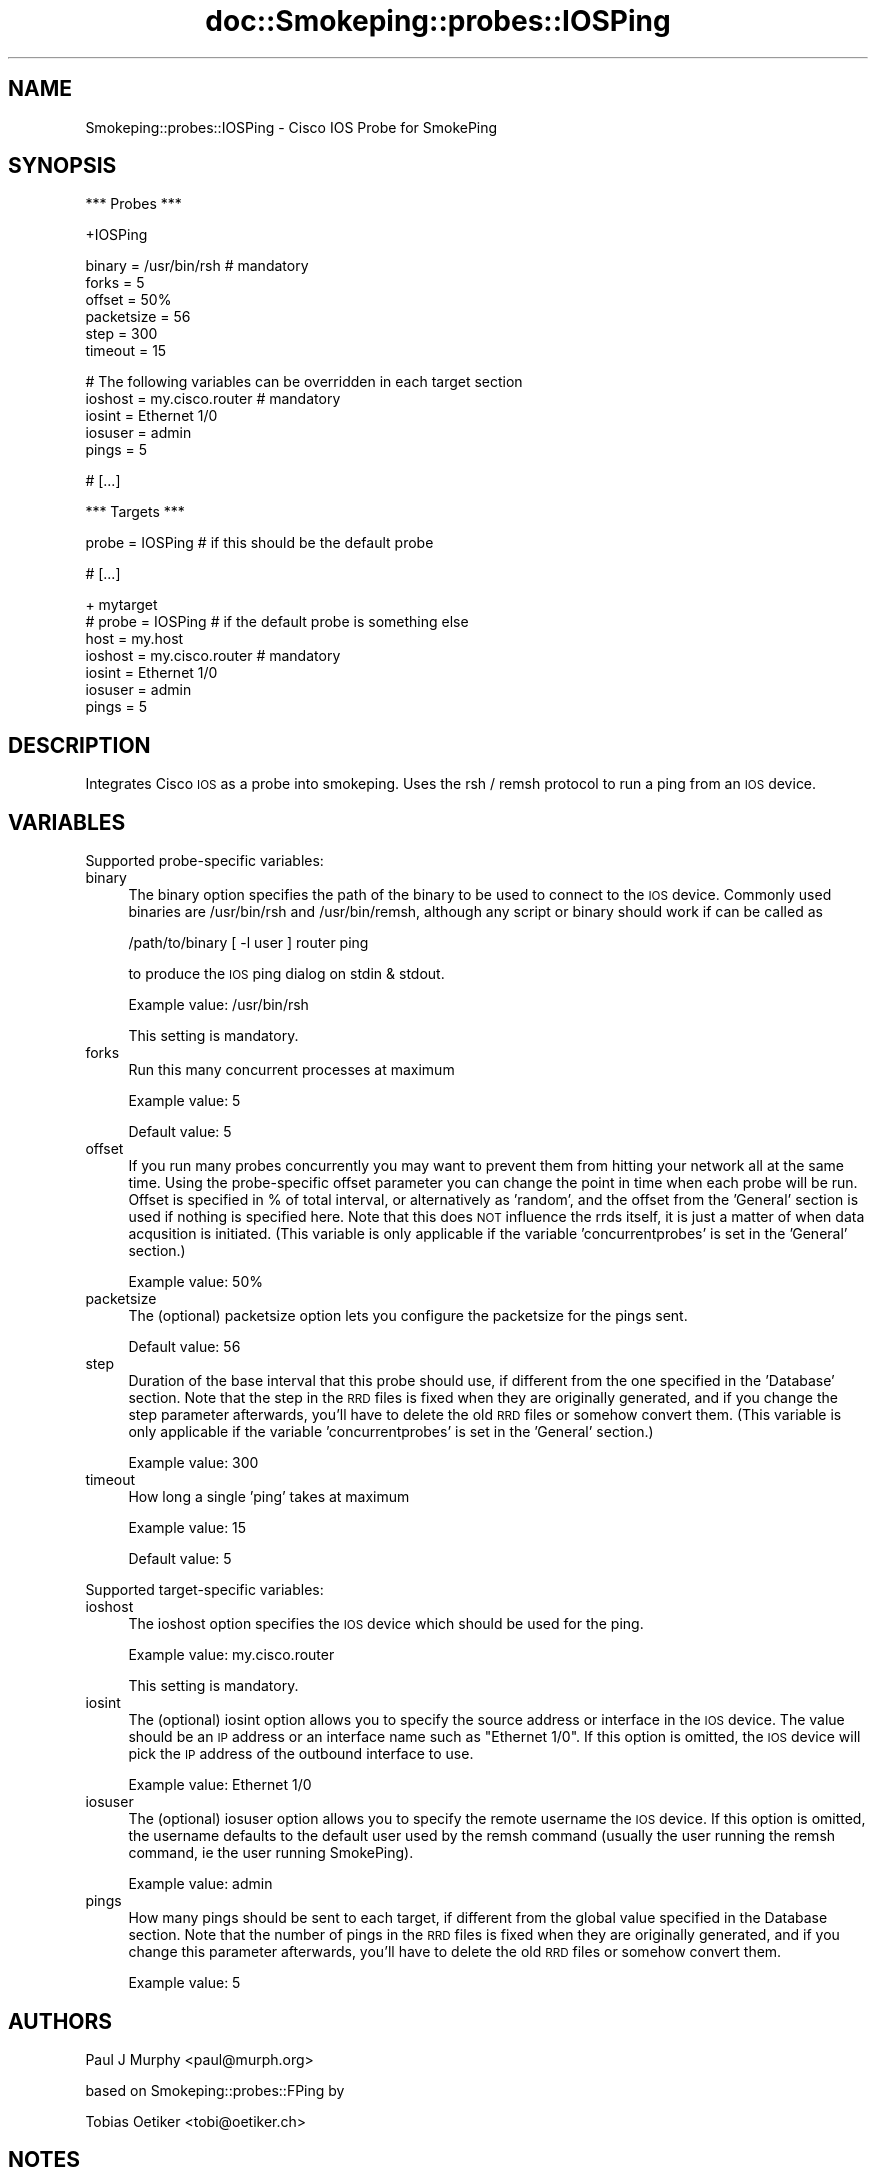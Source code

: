 .\" Automatically generated by Pod::Man v1.37, Pod::Parser v1.32
.\"
.\" Standard preamble:
.\" ========================================================================
.de Sh \" Subsection heading
.br
.if t .Sp
.ne 5
.PP
\fB\\$1\fR
.PP
..
.de Sp \" Vertical space (when we can't use .PP)
.if t .sp .5v
.if n .sp
..
.de Vb \" Begin verbatim text
.ft CW
.nf
.ne \\$1
..
.de Ve \" End verbatim text
.ft R
.fi
..
.\" Set up some character translations and predefined strings.  \*(-- will
.\" give an unbreakable dash, \*(PI will give pi, \*(L" will give a left
.\" double quote, and \*(R" will give a right double quote.  \*(C+ will
.\" give a nicer C++.  Capital omega is used to do unbreakable dashes and
.\" therefore won't be available.  \*(C` and \*(C' expand to `' in nroff,
.\" nothing in troff, for use with C<>.
.tr \(*W-
.ds C+ C\v'-.1v'\h'-1p'\s-2+\h'-1p'+\s0\v'.1v'\h'-1p'
.ie n \{\
.    ds -- \(*W-
.    ds PI pi
.    if (\n(.H=4u)&(1m=24u) .ds -- \(*W\h'-12u'\(*W\h'-12u'-\" diablo 10 pitch
.    if (\n(.H=4u)&(1m=20u) .ds -- \(*W\h'-12u'\(*W\h'-8u'-\"  diablo 12 pitch
.    ds L" ""
.    ds R" ""
.    ds C` ""
.    ds C' ""
'br\}
.el\{\
.    ds -- \|\(em\|
.    ds PI \(*p
.    ds L" ``
.    ds R" ''
'br\}
.\"
.\" If the F register is turned on, we'll generate index entries on stderr for
.\" titles (.TH), headers (.SH), subsections (.Sh), items (.Ip), and index
.\" entries marked with X<> in POD.  Of course, you'll have to process the
.\" output yourself in some meaningful fashion.
.if \nF \{\
.    de IX
.    tm Index:\\$1\t\\n%\t"\\$2"
..
.    nr % 0
.    rr F
.\}
.\"
.\" For nroff, turn off justification.  Always turn off hyphenation; it makes
.\" way too many mistakes in technical documents.
.hy 0
.if n .na
.\"
.\" Accent mark definitions (@(#)ms.acc 1.5 88/02/08 SMI; from UCB 4.2).
.\" Fear.  Run.  Save yourself.  No user-serviceable parts.
.    \" fudge factors for nroff and troff
.if n \{\
.    ds #H 0
.    ds #V .8m
.    ds #F .3m
.    ds #[ \f1
.    ds #] \fP
.\}
.if t \{\
.    ds #H ((1u-(\\\\n(.fu%2u))*.13m)
.    ds #V .6m
.    ds #F 0
.    ds #[ \&
.    ds #] \&
.\}
.    \" simple accents for nroff and troff
.if n \{\
.    ds ' \&
.    ds ` \&
.    ds ^ \&
.    ds , \&
.    ds ~ ~
.    ds /
.\}
.if t \{\
.    ds ' \\k:\h'-(\\n(.wu*8/10-\*(#H)'\'\h"|\\n:u"
.    ds ` \\k:\h'-(\\n(.wu*8/10-\*(#H)'\`\h'|\\n:u'
.    ds ^ \\k:\h'-(\\n(.wu*10/11-\*(#H)'^\h'|\\n:u'
.    ds , \\k:\h'-(\\n(.wu*8/10)',\h'|\\n:u'
.    ds ~ \\k:\h'-(\\n(.wu-\*(#H-.1m)'~\h'|\\n:u'
.    ds / \\k:\h'-(\\n(.wu*8/10-\*(#H)'\z\(sl\h'|\\n:u'
.\}
.    \" troff and (daisy-wheel) nroff accents
.ds : \\k:\h'-(\\n(.wu*8/10-\*(#H+.1m+\*(#F)'\v'-\*(#V'\z.\h'.2m+\*(#F'.\h'|\\n:u'\v'\*(#V'
.ds 8 \h'\*(#H'\(*b\h'-\*(#H'
.ds o \\k:\h'-(\\n(.wu+\w'\(de'u-\*(#H)/2u'\v'-.3n'\*(#[\z\(de\v'.3n'\h'|\\n:u'\*(#]
.ds d- \h'\*(#H'\(pd\h'-\w'~'u'\v'-.25m'\f2\(hy\fP\v'.25m'\h'-\*(#H'
.ds D- D\\k:\h'-\w'D'u'\v'-.11m'\z\(hy\v'.11m'\h'|\\n:u'
.ds th \*(#[\v'.3m'\s+1I\s-1\v'-.3m'\h'-(\w'I'u*2/3)'\s-1o\s+1\*(#]
.ds Th \*(#[\s+2I\s-2\h'-\w'I'u*3/5'\v'-.3m'o\v'.3m'\*(#]
.ds ae a\h'-(\w'a'u*4/10)'e
.ds Ae A\h'-(\w'A'u*4/10)'E
.    \" corrections for vroff
.if v .ds ~ \\k:\h'-(\\n(.wu*9/10-\*(#H)'\s-2\u~\d\s+2\h'|\\n:u'
.if v .ds ^ \\k:\h'-(\\n(.wu*10/11-\*(#H)'\v'-.4m'^\v'.4m'\h'|\\n:u'
.    \" for low resolution devices (crt and lpr)
.if \n(.H>23 .if \n(.V>19 \
\{\
.    ds : e
.    ds 8 ss
.    ds o a
.    ds d- d\h'-1'\(ga
.    ds D- D\h'-1'\(hy
.    ds th \o'bp'
.    ds Th \o'LP'
.    ds ae ae
.    ds Ae AE
.\}
.rm #[ #] #H #V #F C
.\" ========================================================================
.\"
.IX Title "doc::Smokeping::probes::IOSPing 3"
.TH doc::Smokeping::probes::IOSPing 3 "2008-01-23" "2.3.0" "SmokePing"
.SH "NAME"
Smokeping::probes::IOSPing \- Cisco IOS Probe for SmokePing
.SH "SYNOPSIS"
.IX Header "SYNOPSIS"
.Vb 1
\& *** Probes ***
.Ve
.PP
.Vb 1
\& +IOSPing
.Ve
.PP
.Vb 6
\& binary = /usr/bin/rsh # mandatory
\& forks = 5
\& offset = 50%
\& packetsize = 56
\& step = 300
\& timeout = 15
.Ve
.PP
.Vb 5
\& # The following variables can be overridden in each target section
\& ioshost = my.cisco.router # mandatory
\& iosint = Ethernet 1/0
\& iosuser = admin
\& pings = 5
.Ve
.PP
.Vb 1
\& # [...]
.Ve
.PP
.Vb 1
\& *** Targets ***
.Ve
.PP
.Vb 1
\& probe = IOSPing # if this should be the default probe
.Ve
.PP
.Vb 1
\& # [...]
.Ve
.PP
.Vb 7
\& + mytarget
\& # probe = IOSPing # if the default probe is something else
\& host = my.host
\& ioshost = my.cisco.router # mandatory
\& iosint = Ethernet 1/0
\& iosuser = admin
\& pings = 5
.Ve
.SH "DESCRIPTION"
.IX Header "DESCRIPTION"
Integrates Cisco \s-1IOS\s0 as a probe into smokeping.  Uses the rsh / remsh
protocol to run a ping from an \s-1IOS\s0 device.
.SH "VARIABLES"
.IX Header "VARIABLES"
Supported probe-specific variables:
.IP "binary" 4
.IX Item "binary"
The binary option specifies the path of the binary to be used to
connect to the \s-1IOS\s0 device.  Commonly used binaries are /usr/bin/rsh
and /usr/bin/remsh, although any script or binary should work if can
be called as 
.Sp
.Vb 1
\&    /path/to/binary [ \-l user ] router ping
.Ve
.Sp
to produce the \s-1IOS\s0 ping dialog on stdin & stdout.
.Sp
Example value: /usr/bin/rsh
.Sp
This setting is mandatory.
.IP "forks" 4
.IX Item "forks"
Run this many concurrent processes at maximum
.Sp
Example value: 5
.Sp
Default value: 5
.IP "offset" 4
.IX Item "offset"
If you run many probes concurrently you may want to prevent them from
hitting your network all at the same time. Using the probe-specific
offset parameter you can change the point in time when each probe will
be run. Offset is specified in % of total interval, or alternatively as
\&'random', and the offset from the 'General' section is used if nothing
is specified here. Note that this does \s-1NOT\s0 influence the rrds itself,
it is just a matter of when data acqusition is initiated.
(This variable is only applicable if the variable 'concurrentprobes' is set
in the 'General' section.)
.Sp
Example value: 50%
.IP "packetsize" 4
.IX Item "packetsize"
The (optional) packetsize option lets you configure the packetsize for
the pings sent.
.Sp
Default value: 56
.IP "step" 4
.IX Item "step"
Duration of the base interval that this probe should use, if different
from the one specified in the 'Database' section. Note that the step in
the \s-1RRD\s0 files is fixed when they are originally generated, and if you
change the step parameter afterwards, you'll have to delete the old \s-1RRD\s0
files or somehow convert them. (This variable is only applicable if
the variable 'concurrentprobes' is set in the 'General' section.)
.Sp
Example value: 300
.IP "timeout" 4
.IX Item "timeout"
How long a single 'ping' takes at maximum
.Sp
Example value: 15
.Sp
Default value: 5
.PP
Supported target-specific variables:
.IP "ioshost" 4
.IX Item "ioshost"
The ioshost option specifies the \s-1IOS\s0 device which should be used for
the ping.
.Sp
Example value: my.cisco.router
.Sp
This setting is mandatory.
.IP "iosint" 4
.IX Item "iosint"
The (optional) iosint option allows you to specify the source address
or interface in the \s-1IOS\s0 device. The value should be an \s-1IP\s0 address or
an interface name such as \*(L"Ethernet 1/0\*(R". If this option is omitted,
the \s-1IOS\s0 device will pick the \s-1IP\s0 address of the outbound interface to
use.
.Sp
Example value: Ethernet 1/0
.IP "iosuser" 4
.IX Item "iosuser"
The (optional) iosuser option allows you to specify the remote
username the \s-1IOS\s0 device.  If this option is omitted, the username
defaults to the default user used by the remsh command (usually the
user running the remsh command, ie the user running SmokePing).
.Sp
Example value: admin
.IP "pings" 4
.IX Item "pings"
How many pings should be sent to each target, if different from the global
value specified in the Database section. Note that the number of pings in
the \s-1RRD\s0 files is fixed when they are originally generated, and if you
change this parameter afterwards, you'll have to delete the old \s-1RRD\s0
files or somehow convert them.
.Sp
Example value: 5
.SH "AUTHORS"
.IX Header "AUTHORS"
Paul J Murphy <paul@murph.org>
.PP
based on Smokeping::probes::FPing by
.PP
Tobias Oetiker <tobi@oetiker.ch>
.SH "NOTES"
.IX Header "NOTES"
.Sh "\s-1IOS\s0 Configuration"
.IX Subsection "IOS Configuration"
The \s-1IOS\s0 device must have rsh enabled and an appropriate trust defined,
eg:
.PP
.Vb 4
\&    !
\&    ip rcmd rsh\-enable
\&    ip rcmd remote\-host smoke 192.168.1.2 smoke enable
\&    !
.Ve
.PP
Some \s-1IOS\s0 devices have a maximum of 5 VTYs available, so be careful not to 
hit a limit with the 'forks' variable.
.Sh "Password authentication"
.IX Subsection "Password authentication"
It is not possible to use password authentication with rsh or remsh
due to fundamental limitations of the protocol.
.Sh "Ping packet size"
.IX Subsection "Ping packet size"
The FPing manpage has the following to say on the topic of ping packet
size:
.PP
Number of bytes of ping data to send.  The minimum size (normally 12)
allows room for the data that fping needs to do its work (sequence
number, timestamp).  The reported received data size includes the \s-1IP\s0
header (normally 20 bytes) and \s-1ICMP\s0 header (8 bytes), so the minimum
total size is 40 bytes.  Default is 56, as in ping. Maximum is the
theoretical maximum \s-1IP\s0 datagram size (64K), though most systems limit
this to a smaller, system-dependent number.
